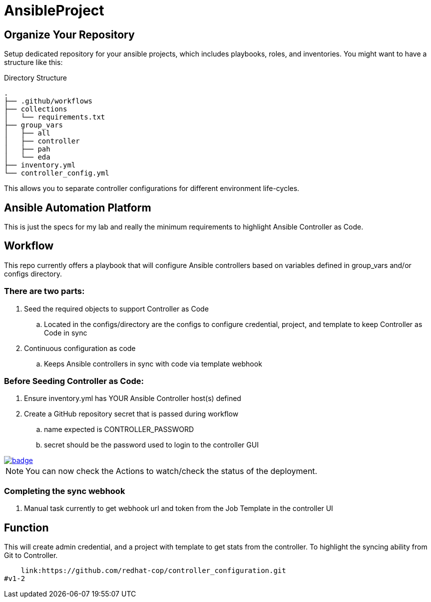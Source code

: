 = AnsibleProject

== Organize Your Repository

Setup dedicated repository for your ansible projects, which includes playbooks, roles, and inventories. You might want to have a structure like this:

.Directory Structure
[source,shell]
----
.
├── .github/workflows
├── collections
│   └── requirements.txt
├── group_vars
│   ├── all
│   ├── controller
│   ├── pah
│   └── eda
├── inventory.yml
└── controller_config.yml
----

This allows you to separate controller configurations for different environment life-cycles.

== Ansible Automation Platform

This is just the specs for my lab and really the minimum requirements to highlight Ansible Controller as Code.


== Workflow

This repo currently offers a playbook that will configure Ansible controllers based on variables defined in group_vars and/or configs directory.

=== There are two parts:

. Seed the required objects to support Controller as Code
.. Located in the configs/directory are the configs to configure credential, project, and template to keep Controller as Code in sync
. Continuous configuration as code
.. Keeps Ansible controllers in sync with code via template webhook

=== Before Seeding Controller as Code:

. Ensure inventory.yml has YOUR Ansible Controller host(s) defined
. Create a GitHub repository secret that is passed during workflow
.. name expected is CONTROLLER_PASSWORD
.. secret should be the password used to login to the controller GUI


image::https://github.com/r3dact3d/Ansible-Controller-as-Code/actions/workflows/seed-cac-workflow.yml/badge.svg[link="https://github.com/r3dact3d/Ansible-Controller-as-Code/actions/workflows/seed-cac-workflow.yml"]

NOTE: You can now check the Actions to watch/check the status of the deployment.

=== Completing the sync webhook

. Manual task currently to get webhook url and token from the Job Template in the controller UI


== Function

This will create admin credential, and a project with template to get stats from the controller.  To highlight the syncing ability from Git to Controller.

    link:https://github.com/redhat-cop/controller_configuration.git
#v1-2